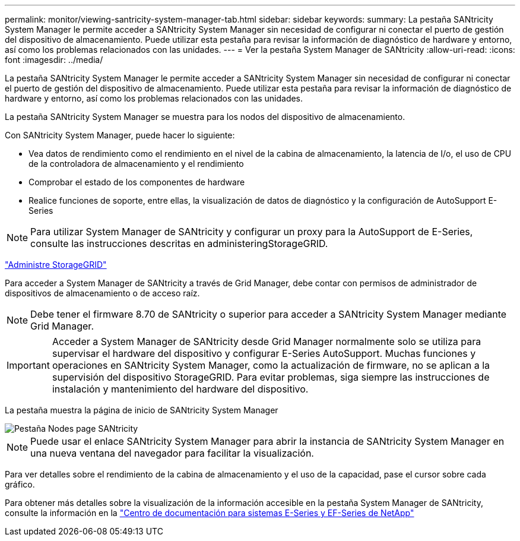 ---
permalink: monitor/viewing-santricity-system-manager-tab.html 
sidebar: sidebar 
keywords:  
summary: La pestaña SANtricity System Manager le permite acceder a SANtricity System Manager sin necesidad de configurar ni conectar el puerto de gestión del dispositivo de almacenamiento. Puede utilizar esta pestaña para revisar la información de diagnóstico de hardware y entorno, así como los problemas relacionados con las unidades. 
---
= Ver la pestaña System Manager de SANtricity
:allow-uri-read: 
:icons: font
:imagesdir: ../media/


[role="lead"]
La pestaña SANtricity System Manager le permite acceder a SANtricity System Manager sin necesidad de configurar ni conectar el puerto de gestión del dispositivo de almacenamiento. Puede utilizar esta pestaña para revisar la información de diagnóstico de hardware y entorno, así como los problemas relacionados con las unidades.

La pestaña SANtricity System Manager se muestra para los nodos del dispositivo de almacenamiento.

Con SANtricity System Manager, puede hacer lo siguiente:

* Vea datos de rendimiento como el rendimiento en el nivel de la cabina de almacenamiento, la latencia de I/o, el uso de CPU de la controladora de almacenamiento y el rendimiento
* Comprobar el estado de los componentes de hardware
* Realice funciones de soporte, entre ellas, la visualización de datos de diagnóstico y la configuración de AutoSupport E-Series



NOTE: Para utilizar System Manager de SANtricity y configurar un proxy para la AutoSupport de E-Series, consulte las instrucciones descritas en administeringStorageGRID.

link:../admin/index.html["Administre StorageGRID"]

Para acceder a System Manager de SANtricity a través de Grid Manager, debe contar con permisos de administrador de dispositivos de almacenamiento o de acceso raíz.


NOTE: Debe tener el firmware 8.70 de SANtricity o superior para acceder a SANtricity System Manager mediante Grid Manager.


IMPORTANT: Acceder a System Manager de SANtricity desde Grid Manager normalmente solo se utiliza para supervisar el hardware del dispositivo y configurar E-Series AutoSupport. Muchas funciones y operaciones en SANtricity System Manager, como la actualización de firmware, no se aplican a la supervisión del dispositivo StorageGRID. Para evitar problemas, siga siempre las instrucciones de instalación y mantenimiento del hardware del dispositivo.

La pestaña muestra la página de inicio de SANtricity System Manager

image::../media/nodes_page_santricity_tab.png[Pestaña Nodes page SANtricity]


NOTE: Puede usar el enlace SANtricity System Manager para abrir la instancia de SANtricity System Manager en una nueva ventana del navegador para facilitar la visualización.

Para ver detalles sobre el rendimiento de la cabina de almacenamiento y el uso de la capacidad, pase el cursor sobre cada gráfico.

Para obtener más detalles sobre la visualización de la información accesible en la pestaña System Manager de SANtricity, consulte la información en la http://mysupport.netapp.com/info/web/ECMP1658252.html["Centro de documentación para sistemas E-Series y EF-Series de NetApp"]
